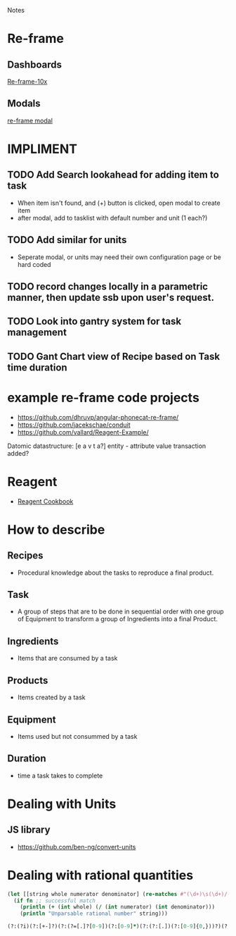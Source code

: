 Notes 

* Re-frame
** Dashboards
[[https://github.com/Day8/re-frame-10x][Re-frame-10x]]
** Modals
[[https://github.com/benhowell/re-frame-modal][re-frame modal]]


* IMPLIMENT
** TODO Add Search lookahead for adding item to task
- When item isn't found, and (+) button is clicked, open modal to create item
- after modal, add to tasklist with default number and unit (1 each?)
** TODO Add similar for units 
- Seperate modal, or units may need their own configuration page or be hard coded

** TODO record changes locally in a parametric manner, then update ssb upon user's request.

** TODO Look into gantry system for task management
** TODO Gant Chart view of Recipe based on Task time duration
* example re-frame code projects
- https://github.com/dhruvp/angular-phonecat-re-frame/
- https://github.com/jacekschae/conduit
- https://github.com/vallard/Reagent-Example/



Datomic datastructure:
[e a v t a?]
entity - 
attribute 
value
transaction
added?

* Reagent
- [[https://github.com/reagent-project/reagent-cookbook][Reagent Cookbook]]
* How to describe
** Recipes
- Procedural knowledge about the tasks to reproduce a final product.  
** Task
- A group of steps that are to be done in sequential order with one group of Equipment to transform a group of Ingredients into a final Product.
** Ingredients
- Items that are consumed by a task
** Products
- Items created by a task
** Equipment
- Items used but not consummed by a task
** Duration
- time a task takes to complete

* Dealing with Units
** JS library
- https://github.com/ben-ng/convert-units
* Dealing with rational quantities
#+BEGIN_SRC clojure
(let [[string whole numerator denominator] (re-matches #"(\d+)\s(\d+)/(\d+)" qty)]
  (if fn ;; successful match
    (println (+ (int whole) (/ (int numerator) (int denominator)))
    (println "Unparsable rational number" string)))
#+END_SRC

#+BEGIN_SRC clojure
(?:(?i)(?:[+-]?)(?:(?=[.]?[0-9])(?:[0-9]*)(?:(?:[.])(?:[0-9]{0,}))?)(?:(?:[E])(?:(?:[+-]?)(?:[0-9]+))|))
#+END_SRC


